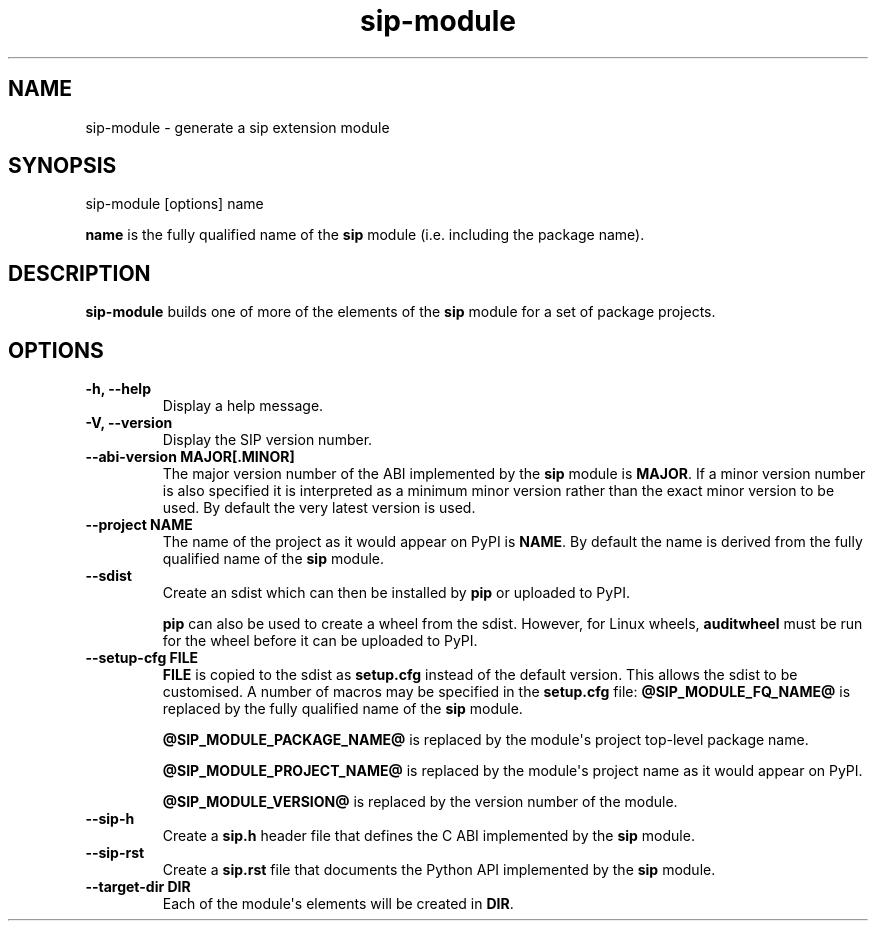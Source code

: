 .TH sip-module 1
.SH NAME
sip\-module \- generate a sip extension module
.SH SYNOPSIS
.nf
sip\-module [options] name
.fi
.sp
\fBname\fP is the fully qualified name of the \fBsip\fP module (i.e. including
the package name).
.SH DESCRIPTION
\fBsip\-module\fP builds one of more of the elements of the \fBsip\fP
module for a set of package projects.
.SH OPTIONS
.TP
.B \-h, \-\-help
Display a help message.
.TP
.B \-V, \-\-version
Display the SIP version number.
.TP
.B \-\-abi\-version MAJOR[.MINOR]
The major version number of the ABI implemented by the \fBsip\fP module is
\fBMAJOR\fP\&.  If a minor version number is also specified it is interpreted
as a minimum minor version rather than the exact minor version to be used.
By default the very latest version is used.
.TP
.B \-\-project NAME
The name of the project as it would appear on PyPI is \fBNAME\fP\&.  By default
the name is derived from the fully qualified name of the \fBsip\fP
module.
.TP
.B \-\-sdist
Create an sdist which can then be installed by \fBpip\fP or uploaded
to PyPI.
.sp
\fBpip\fP can also be used to create a wheel from the sdist.  However,
for Linux wheels, \fBauditwheel\fP must be run for the wheel before it
can be uploaded to PyPI.
.TP
.B \-\-setup\-cfg FILE
\fBFILE\fP is copied to the sdist as \fBsetup.cfg\fP instead of the default
version.  This allows the sdist to be customised.  A number of macros may
be specified in the \fBsetup.cfg\fP file:
\fB@SIP_MODULE_FQ_NAME@\fP is replaced by the fully qualified name
of the \fBsip\fP module.
.sp
\fB@SIP_MODULE_PACKAGE_NAME@\fP is replaced by the module\(aqs project
top\-level package name.
.sp
\fB@SIP_MODULE_PROJECT_NAME@\fP is replaced by the module\(aqs project name
as it would appear on PyPI.
.sp
\fB@SIP_MODULE_VERSION@\fP is replaced by the version number of the
module.
.TP
.B \-\-sip\-h
Create a \fBsip.h\fP header file that defines the C ABI implemented by
the \fBsip\fP module.
.TP
.B \-\-sip\-rst
Create a \fBsip.rst\fP file that documents the Python API implemented by
the \fBsip\fP module.
.TP
.B \-\-target\-dir DIR
Each of the module\(aqs elements will be created in \fBDIR\fP\&.
